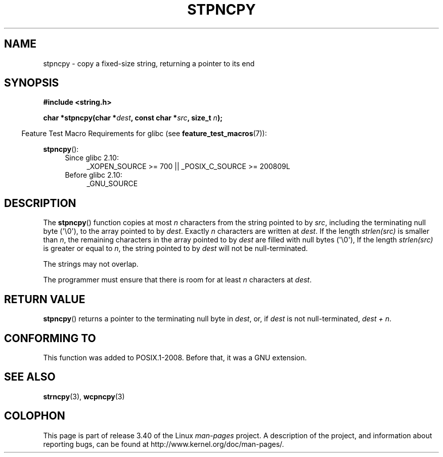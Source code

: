 .\" Copyright (c) Bruno Haible <haible@clisp.cons.org>
.\"
.\" This is free documentation; you can redistribute it and/or
.\" modify it under the terms of the GNU General Public License as
.\" published by the Free Software Foundation; either version 2 of
.\" the License, or (at your option) any later version.
.\"
.\" References consulted:
.\"   GNU glibc-2 source code and manual
.\"
.\" Corrected, aeb, 990824
.TH STPNCPY 3  2011-09-28 "GNU" "Linux Programmer's Manual"
.SH NAME
stpncpy \- copy a fixed-size string, returning a pointer to its end
.SH SYNOPSIS
.nf
.B #include <string.h>
.sp
.BI "char *stpncpy(char *" dest ", const char *" src ", size_t " n );
.fi
.sp
.in -4n
Feature Test Macro Requirements for glibc (see
.BR feature_test_macros (7)):
.in
.sp
.BR stpncpy ():
.PD 0
.ad l
.RS 4
.TP 4
Since glibc 2.10:
_XOPEN_SOURCE\ >=\ 700 || _POSIX_C_SOURCE\ >=\ 200809L
.TP
Before glibc 2.10:
_GNU_SOURCE
.RE
.ad
.PD
.SH DESCRIPTION
The
.BR stpncpy ()
function copies at most \fIn\fP characters from the string
pointed to by \fIsrc\fP, including the terminating null byte (\(aq\\0\(aq),
to the array pointed to by \fIdest\fP.
Exactly \fIn\fP characters are written at
\fIdest\fP.
If the length \fIstrlen(src)\fP is smaller than \fIn\fP, the
remaining characters in the array pointed to by \fIdest\fP are filled
with null bytes (\(aq\\0\(aq),
If the length \fIstrlen(src)\fP is greater or equal to
\fIn\fP, the string pointed to by \fIdest\fP will
not be null-terminated.
.PP
The strings may not overlap.
.PP
The programmer must ensure that there is room for at least \fIn\fP characters
at \fIdest\fP.
.SH "RETURN VALUE"
.BR stpncpy ()
returns a pointer to the terminating null byte
in \fIdest\fP, or, if \fIdest\fP is not null-terminated,
\fIdest + n\fP.
.SH "CONFORMING TO"
This function was added to POSIX.1-2008. Before that, it was a GNU extension.
.SH "SEE ALSO"
.BR strncpy (3),
.BR wcpncpy (3)
.SH COLOPHON
This page is part of release 3.40 of the Linux
.I man-pages
project.
A description of the project,
and information about reporting bugs,
can be found at
http://www.kernel.org/doc/man-pages/.
